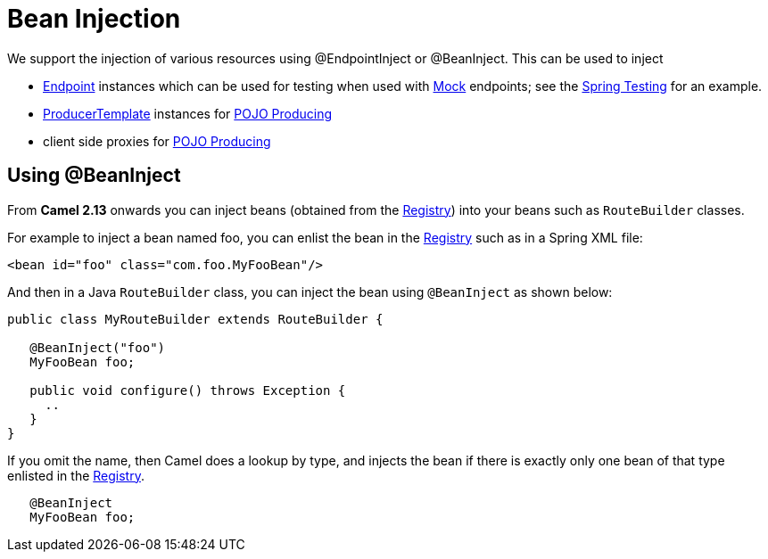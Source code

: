[[BeanInjection-BeanInjection]]
= Bean Injection

We support the injection of various resources using @EndpointInject or
@BeanInject. This can be used to inject

* xref:endpoint.adoc[Endpoint] instances which can be used for testing
when used with xref:components::mock-component.adoc[Mock] endpoints; see the
xref:spring-testing.adoc[Spring Testing] for an example.
* xref:producertemplate.adoc[ProducerTemplate] instances for
xref:pojo-producing.adoc[POJO Producing]
* client side proxies for xref:pojo-producing.adoc[POJO Producing] 

[[BeanInjection-Using-BeanInject]]
== Using @BeanInject

From *Camel 2.13* onwards you can inject beans (obtained from the
xref:registry.adoc[Registry]) into your beans such as `RouteBuilder`
classes.

For example to inject a bean named foo, you can enlist the bean in the
xref:registry.adoc[Registry] such as in a Spring XML file:

[source,xml]
----
<bean id="foo" class="com.foo.MyFooBean"/>
----

And then in a Java `RouteBuilder` class, you can inject the bean using
`@BeanInject` as shown below:

[source,java]
----
public class MyRouteBuilder extends RouteBuilder {

   @BeanInject("foo")
   MyFooBean foo;

   public void configure() throws Exception {
     ..
   }
}
----

If you omit the name, then Camel does a lookup by type, and injects the
bean if there is exactly only one bean of that type enlisted in the
xref:registry.adoc[Registry].

[source,java]
----
   @BeanInject
   MyFooBean foo;
----
